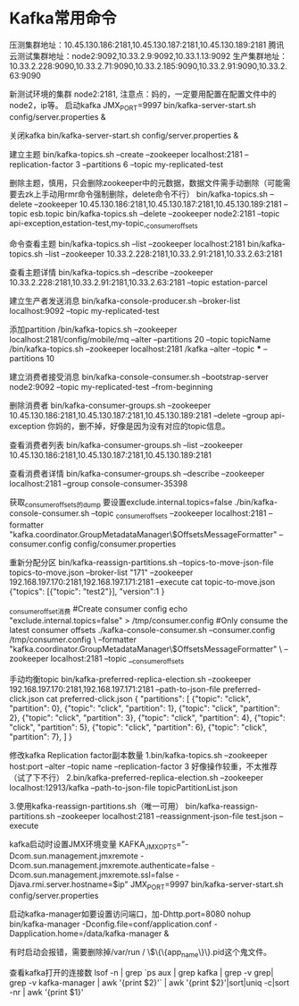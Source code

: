 * Kafka常用命令
压测集群地址：10.45.130.186:2181,10.45.130.187:2181,10.45.130.189:2181
腾讯云测试集群地址：node2:9092,10.33.2.9:9092,10.33.1.13:9092
生产集群地址：10.33.2.228:9090,10.33.2.71:9090,10.33.2.185:9090,10.33.2.91:9090,10.33.2.63:9090

新测试环境的集群 node2:2181,
注意点：妈的，一定要用配置在配置文件中的node2，ip等。
启动kafka
JMX_PORT=9997  bin/kafka-server-start.sh config/server.properties &

关闭kafka
bin/kafka-server-start.sh config/server.properties &

建立主题
bin/kafka-topics.sh --create --zookeeper localhost:2181 --replication-factor 3 --partitions 6 --topic my-replicated-test

删除主题，慎用，只会删除zookeeper中的元数据，数据文件需手动删除（可能需要去zk上手动用rmr命令强制删除，delete命令不行）
bin/kafka-topics.sh --delete --zookeeper 10.45.130.186:2181,10.45.130.187:2181,10.45.130.189:2181 --topic esb.topic
bin/kafka-topics.sh --delete --zookeeper node2:2181 --topic api-exception,estation-test,my-topic,_consumer_offsets

命令查看主题
bin/kafka-topics.sh --list --zookeeper localhost:2181
bin/kafka-topics.sh --list --zookeeper 10.33.2.228:2181,10.33.2.91:2181,10.33.2.63:2181

查看主题详情
bin/kafka-topics.sh --describe --zookeeper 10.33.2.228:2181,10.33.2.91:2181,10.33.2.63:2181 --topic estation-parcel

建立生产者发送消息
bin/kafka-console-producer.sh --broker-list localhost:9092 --topic my-replicated-test

添加partition
/bin/kafka-topics.sh –zookeeper localhost:2181/config/mobile/mq –alter –partitions 20 –topic
topicName
/bin/kafka-topics.sh --zookeeper localhost:2181 /kafka --alter --topic *** --partitions 10

建立消费者接受消息
bin/kafka-console-consumer.sh --bootstrap-server node2:9092 --topic my-replicated-test --from-beginning

删除消费者
bin/kafka-consumer-groups.sh --zookeeper 10.45.130.186:2181,10.45.130.187:2181,10.45.130.189:2181 --delete --group api-exception
你妈的，删不掉，好像是因为没有对应的topic信息。

查看消费者列表
bin/kafka-consumer-groups.sh --list --zookeeper 10.45.130.186:2181,10.45.130.187:2181,10.45.130.189:2181

查看消费者详情
bin/kafka-consumer-groups.sh --describe --zookeeper localhost:2181 --group console-consumer-35398

获取_consumer_offsets的dump 要设置exclude.internal.topics=false
./bin/kafka-console-consumer.sh --topic _consumer_offsets --zookeeper localhost:2181 --formatter
"kafka.coordinator.GroupMetadataManager\$OffsetsMessageFormatter"  --consumer.config  config/consumer.properties


重新分配分区
bin/kafka-reassign-partitions.sh --topics-to-move-json-file topics-to-move.json --broker-list "171" --zookeeper 192.168.197.170:2181,192.168.197.171:2181 --execute
cat topic-to-move.json
{"topics":
  [{"topic": "test2"}],
  "version":1
}

_consumer_offset消费
#Create consumer config
echo "exclude.internal.topics=false" > /tmp/consumer.config
#Only consume the latest consumer offsets
./kafka-console-consumer.sh --consumer.config /tmp/consumer.config \
--formatter "kafka.coordinator.GroupMetadataManager\$OffsetsMessageFormatter" \
--zookeeper localhost:2181 --topic __consumer_offsets

手动均衡topic
bin/kafka-preferred-replica-election.sh --zookeeper 192.168.197.170:2181,192.168.197.171:2181 --path-to-json-file preferred-click.json
cat preferred-click.json
{
 "partitions":
  [
  {"topic": "click", "partition": 0},
  {"topic": "click", "partition": 1},
  {"topic": "click", "partition": 2},
  {"topic": "click", "partition": 3},
  {"topic": "click", "partition": 4},
  {"topic": "click", "partition": 5},
  {"topic": "click", "partition": 6},
  {"topic": "click", "partition": 7},
    ]
}

修改kafka Replication factor副本数量
1.bin/kafka-topics.sh --zookeeper host:port --alter --topic name --replication-factor 3
好像操作较重，不太推荐（试了下不行）
2.bin/kafka-preferred-replica-election.sh --zookeeper localhost:12913/kafka --path-to-json-file topicPartitionList.json

3.使用kafka-reassign-partitions.sh（唯一可用）
bin/kafka-reassign-partitions.sh --zookeeper localhost:2181 --reassignment-json-file test.json --execute




kafka启动时设置JMX环境变量
KAFKA_JMX_OPTS="-Dcom.sun.management.jmxremote -Dcom.sun.management.jmxremote.authenticate=false  -Dcom.sun.management.jmxremote.ssl=false -Djava.rmi.server.hostname=$ip" JMX_PORT=9997 bin/kafka-server-start.sh config/server.properties

启动kafka-manager如要设置访问端口，加-Dhttp.port=8080
nohup bin/kafka-manager -Dconfig.file=conf/application.conf  -Dapplication.home=/data/kafka-manager &

有时启动会报错，需要删除掉/var/run / \$\{\{app_name\}\}.pid这个鬼文件。

查看kafka打开的连接数
lsof -n  | grep `ps aux | grep kafka  | grep -v grep| grep -v kafka-manager | awk '{print $2}'`  | awk '{print $2}'|sort|uniq -c|sort -nr | awk '{print $1}'
